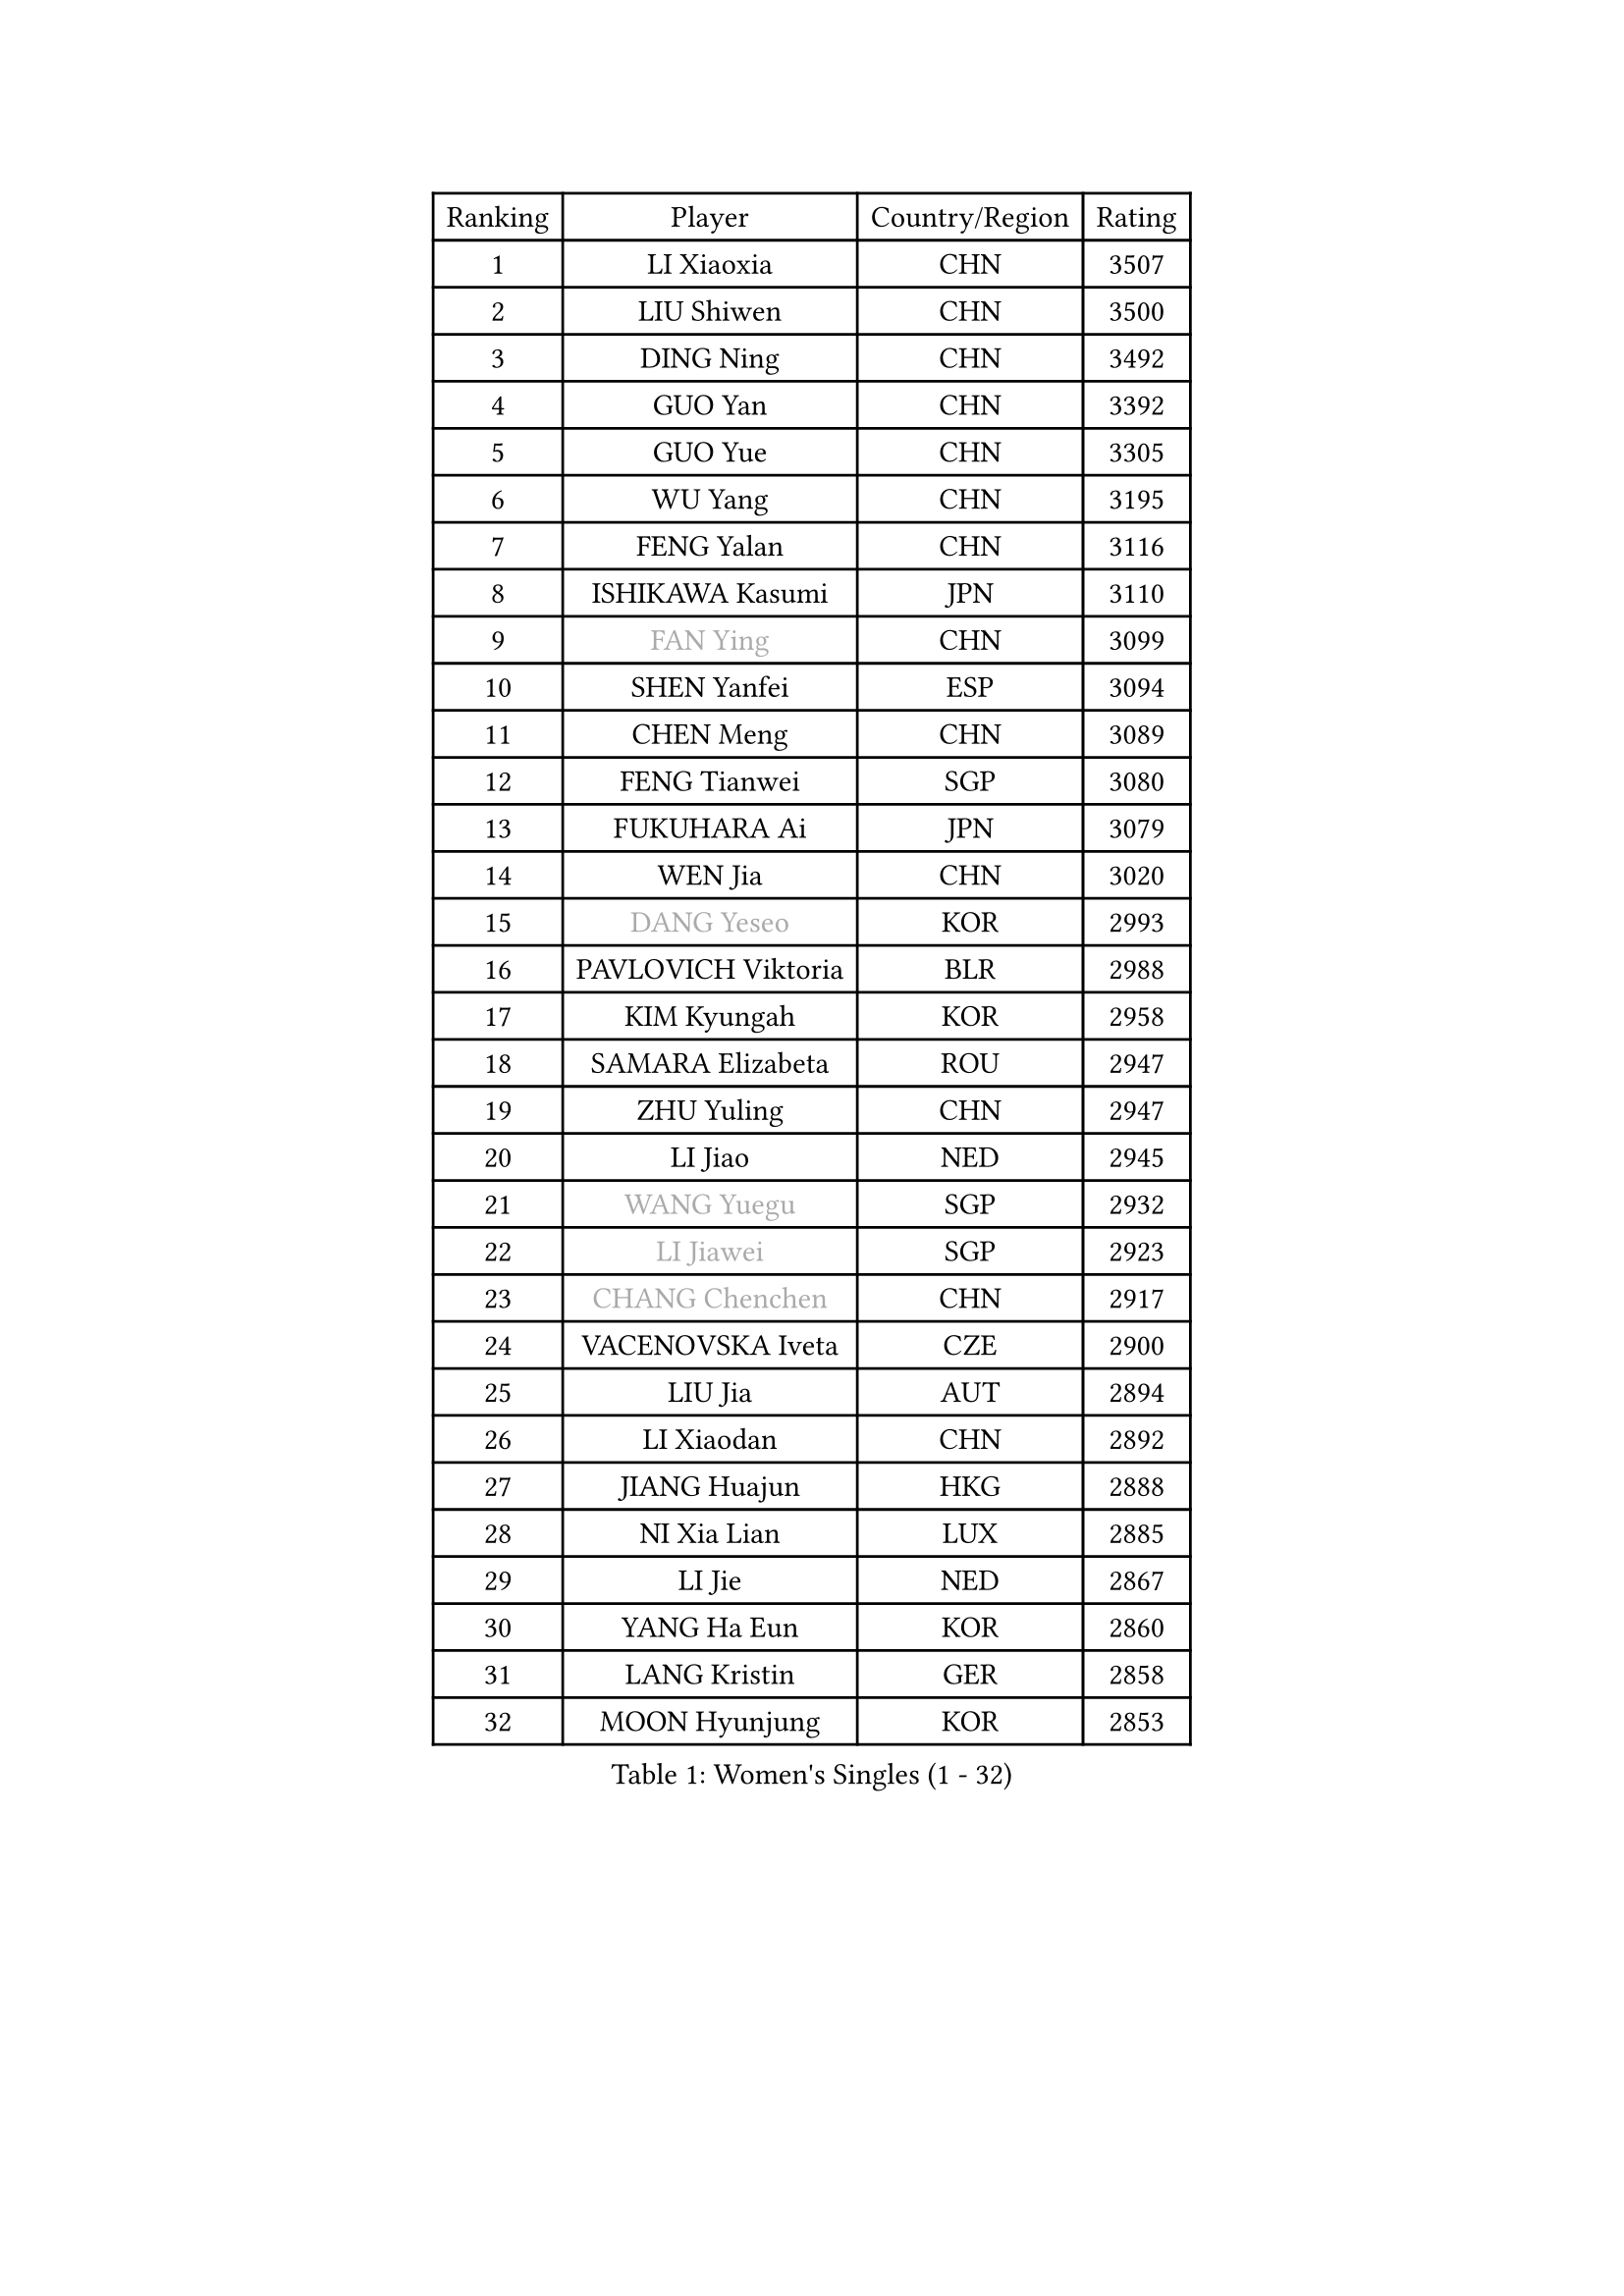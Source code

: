 
#set text(font: ("Courier New", "NSimSun"))
#figure(
  caption: "Women's Singles (1 - 32)",
    table(
      columns: 4,
      [Ranking], [Player], [Country/Region], [Rating],
      [1], [LI Xiaoxia], [CHN], [3507],
      [2], [LIU Shiwen], [CHN], [3500],
      [3], [DING Ning], [CHN], [3492],
      [4], [GUO Yan], [CHN], [3392],
      [5], [GUO Yue], [CHN], [3305],
      [6], [WU Yang], [CHN], [3195],
      [7], [FENG Yalan], [CHN], [3116],
      [8], [ISHIKAWA Kasumi], [JPN], [3110],
      [9], [#text(gray, "FAN Ying")], [CHN], [3099],
      [10], [SHEN Yanfei], [ESP], [3094],
      [11], [CHEN Meng], [CHN], [3089],
      [12], [FENG Tianwei], [SGP], [3080],
      [13], [FUKUHARA Ai], [JPN], [3079],
      [14], [WEN Jia], [CHN], [3020],
      [15], [#text(gray, "DANG Yeseo")], [KOR], [2993],
      [16], [PAVLOVICH Viktoria], [BLR], [2988],
      [17], [KIM Kyungah], [KOR], [2958],
      [18], [SAMARA Elizabeta], [ROU], [2947],
      [19], [ZHU Yuling], [CHN], [2947],
      [20], [LI Jiao], [NED], [2945],
      [21], [#text(gray, "WANG Yuegu")], [SGP], [2932],
      [22], [#text(gray, "LI Jiawei")], [SGP], [2923],
      [23], [#text(gray, "CHANG Chenchen")], [CHN], [2917],
      [24], [VACENOVSKA Iveta], [CZE], [2900],
      [25], [LIU Jia], [AUT], [2894],
      [26], [LI Xiaodan], [CHN], [2892],
      [27], [JIANG Huajun], [HKG], [2888],
      [28], [NI Xia Lian], [LUX], [2885],
      [29], [LI Jie], [NED], [2867],
      [30], [YANG Ha Eun], [KOR], [2860],
      [31], [LANG Kristin], [GER], [2858],
      [32], [MOON Hyunjung], [KOR], [2853],
    )
  )#pagebreak()

#set text(font: ("Courier New", "NSimSun"))
#figure(
  caption: "Women's Singles (33 - 64)",
    table(
      columns: 4,
      [Ranking], [Player], [Country/Region], [Rating],
      [33], [TIE Yana], [HKG], [2853],
      [34], [WANG Xuan], [CHN], [2841],
      [35], [LI Qian], [POL], [2840],
      [36], [MONTEIRO DODEAN Daniela], [ROU], [2839],
      [37], [YU Mengyu], [SGP], [2837],
      [38], [XIAN Yifang], [FRA], [2819],
      [39], [TIKHOMIROVA Anna], [RUS], [2819],
      [40], [HIRANO Sayaka], [JPN], [2812],
      [41], [WU Jiaduo], [GER], [2812],
      [42], [#text(gray, "GAO Jun")], [USA], [2798],
      [43], [#text(gray, "PARK Miyoung")], [KOR], [2796],
      [44], [LI Xue], [FRA], [2796],
      [45], [PESOTSKA Margaryta], [UKR], [2793],
      [46], [#text(gray, "YAO Yan")], [CHN], [2793],
      [47], [LEE Ho Ching], [HKG], [2781],
      [48], [SUH Hyo Won], [KOR], [2778],
      [49], [WAKAMIYA Misako], [JPN], [2773],
      [50], [MORIZONO Misaki], [JPN], [2770],
      [51], [IVANCAN Irene], [GER], [2769],
      [52], [LEE Eunhee], [KOR], [2768],
      [53], [JEON Jihee], [KOR], [2764],
      [54], [PARTYKA Natalia], [POL], [2756],
      [55], [PERGEL Szandra], [HUN], [2752],
      [56], [YOON Sunae], [KOR], [2747],
      [57], [CHENG I-Ching], [TPE], [2744],
      [58], [EKHOLM Matilda], [SWE], [2744],
      [59], [SEOK Hajung], [KOR], [2733],
      [60], [CHOI Moonyoung], [KOR], [2726],
      [61], [POTA Georgina], [HUN], [2724],
      [62], [RI Myong Sun], [PRK], [2719],
      [63], [#text(gray, "SUN Beibei")], [SGP], [2712],
      [64], [RI Mi Gyong], [PRK], [2706],
    )
  )#pagebreak()

#set text(font: ("Courier New", "NSimSun"))
#figure(
  caption: "Women's Singles (65 - 96)",
    table(
      columns: 4,
      [Ranking], [Player], [Country/Region], [Rating],
      [65], [LIN Ye], [SGP], [2704],
      [66], [LOVAS Petra], [HUN], [2701],
      [67], [RAMIREZ Sara], [ESP], [2701],
      [68], [HUANG Yi-Hua], [TPE], [2700],
      [69], [SONG Maeum], [KOR], [2692],
      [70], [SHAN Xiaona], [GER], [2692],
      [71], [NG Wing Nam], [HKG], [2689],
      [72], [PARK Youngsook], [KOR], [2679],
      [73], [FUKUOKA Haruna], [JPN], [2679],
      [74], [KIM Jong], [PRK], [2676],
      [75], [NONAKA Yuki], [JPN], [2662],
      [76], [ZHENG Jiaqi], [USA], [2661],
      [77], [FUJII Hiroko], [JPN], [2659],
      [78], [CHEN Szu-Yu], [TPE], [2659],
      [79], [STRBIKOVA Renata], [CZE], [2650],
      [80], [MATSUZAWA Marina], [JPN], [2646],
      [81], [PASKAUSKIENE Ruta], [LTU], [2637],
      [82], [KOMWONG Nanthana], [THA], [2635],
      [83], [SOLJA Amelie], [AUT], [2632],
      [84], [TAN Wenling], [ITA], [2631],
      [85], [BILENKO Tetyana], [UKR], [2630],
      [86], [LEE I-Chen], [TPE], [2627],
      [87], [#text(gray, "MOLNAR Cornelia")], [CRO], [2623],
      [88], [WINTER Sabine], [GER], [2621],
      [89], [MAEDA Miyu], [JPN], [2621],
      [90], [SKOV Mie], [DEN], [2620],
      [91], [#text(gray, "RAO Jingwen")], [CHN], [2620],
      [92], [BARTHEL Zhenqi], [GER], [2620],
      [93], [BALAZOVA Barbora], [SVK], [2618],
      [94], [ISHIGAKI Yuka], [JPN], [2617],
      [95], [TANIOKA Ayuka], [JPN], [2617],
      [96], [STEFANOVA Nikoleta], [ITA], [2615],
    )
  )#pagebreak()

#set text(font: ("Courier New", "NSimSun"))
#figure(
  caption: "Women's Singles (97 - 128)",
    table(
      columns: 4,
      [Ranking], [Player], [Country/Region], [Rating],
      [97], [CECHOVA Dana], [CZE], [2615],
      [98], [YAMANASHI Yuri], [JPN], [2613],
      [99], [NOSKOVA Yana], [RUS], [2612],
      [100], [HAPONOVA Hanna], [UKR], [2610],
      [101], [STEFANSKA Kinga], [POL], [2609],
      [102], [TOTH Krisztina], [HUN], [2606],
      [103], [LIN Chia-Hui], [TPE], [2600],
      [104], [TASHIRO Saki], [JPN], [2597],
      [105], [WU Xue], [DOM], [2593],
      [106], [ERDELJI Anamaria], [SRB], [2588],
      [107], [WANG Chen], [CHN], [2587],
      [108], [FADEEVA Oxana], [RUS], [2584],
      [109], [LI Chunli], [NZL], [2583],
      [110], [#text(gray, "BOROS Tamara")], [CRO], [2579],
      [111], [LAY Jian Fang], [AUS], [2576],
      [112], [MIKHAILOVA Polina], [RUS], [2572],
      [113], [CHOI Jeongmin], [KOR], [2572],
      [114], [DVORAK Galia], [ESP], [2571],
      [115], [PAVLOVICH Veronika], [BLR], [2571],
      [116], [#text(gray, "GANINA Svetlana")], [RUS], [2569],
      [117], [KANG Misoon], [KOR], [2565],
      [118], [DOO Hoi Kem], [HKG], [2564],
      [119], [PRIVALOVA Alexandra], [BLR], [2559],
      [120], [ODOROVA Eva], [SVK], [2559],
      [121], [KIM Hye Song], [PRK], [2552],
      [122], [FEHER Gabriela], [SRB], [2552],
      [123], [TIAN Yuan], [CRO], [2543],
      [124], [GRUNDISCH Carole], [FRA], [2540],
      [125], [ZHOU Yihan], [SGP], [2537],
      [126], [SOLJA Petrissa], [GER], [2534],
      [127], [YOO Eunchong], [KOR], [2534],
      [128], [MADARASZ Dora], [HUN], [2530],
    )
  )